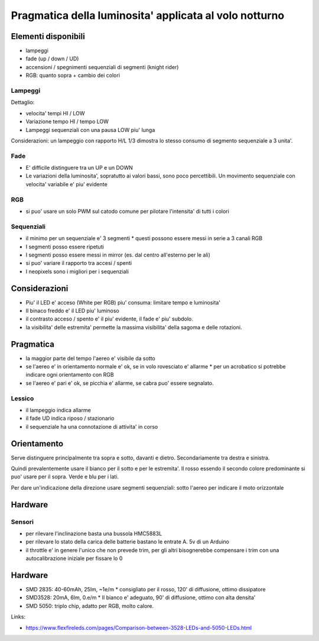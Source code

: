 Pragmatica della luminosita' applicata al volo notturno
**********************************************************

Elementi disponibili
=====================


* lampeggi
* fade (up / down / UD)
* accensioni / spegnimenti sequenziali di segmenti (knight rider)
* RGB: quanto sopra + cambio dei colori


Lampeggi
------------
Dettaglio:

* velocita' tempi HI / LOW
* Variazione tempo HI / tempo LOW
* Lampeggi sequenziali con una pausa LOW piu' lunga

Considerazioni: un lampeggio con rapporto H/L 1/3 dimostra lo stesso consumo di segmento sequenziale a 3 unita'.


Fade
-----

* E' difficile distinguere tra un UP e un DOWN
* Le variazioni della luminosita', sopratutto ai valori bassi, sono poco percettibili. Un movimento sequenziale con velocita' variabile e' piu' evidente


RGB
----

* si puo' usare un solo PWM sul catodo comune per pilotare l'intensita' di tutti i colori


Sequenziali
--------------


* il minimo per un sequenziale e' 3 segmenti
  * questi possono essere messi in serie a 3 canali RGB
* I segmenti posso essere ripetuti
* I segmenti posso essere messi in mirror (es. dal centro all'esterno per le ali)
* si puo' variare il rapporto tra accesi / spenti
* I neopixels sono i migliori per i sequenziali


Considerazioni
================

* Piu' il LED e' acceso (White per RGB) piu' consuma: limitare tempo e luminosita'
* Il binaco freddo e' il LED piu' luminoso
* il contrasto acceso / spento e' il piu' evidente, il fade e' piu' subdolo.
* la visibilita' delle estremita' permette la massima visibilita' della sagoma e delle rotazioni.

Pragmatica
================

* la maggior parte del tempo l'aereo e' visibile da sotto
* se l'aereo e' in orientamento normale e' ok, se in volo rovesciato e' allarme
  * per un acrobatico si potrebbe indicare ogni orientamento con RGB
* se l'aereo e' pari e' ok, se picchia e' allarme, se cabra puo' essere segnalato.


Lessico
----------
* il lampeggio indica allarme
* il fade UD indica riposo  / stazionario
* il sequenziale ha una connotazione di attivita' in corso


Orientamento
============

Serve distinguere principalmente tra sopra e sotto, davanti e dietro. Secondariamente tra destra e sinistra.

Quindi prevalentemente usare il bianco per il sotto e per le estremita'.
Il rosso essendo il secondo colore predominante si puo' usare per il sopra.
Verde e blu per i lati.

Per dare un'indicazione della direzione usare segmenti sequenziali: sotto l'aereo per indicare il moto orizzontale


Hardware
=============

Sensori
-----------

* per rilevare l'inclinazione basta una bussola HMC5883L
* per rilevare lo stato della carica delle batterie bastano le entrate A. 5v di un Arduino
* il throttle e' in genere l'unico che non prevede trim, per gli altri bisognerebbe compensare i trim con una autocalibrazione iniziale per fissare lo 0


Hardware
========

* SMD 2835: 40-60mAh, 25lm, ~1e/m
  * consigliato per il rosso, 120' di diffusione, ottimo dissipatore
* SMD3528: 20mA, 6lm, 0.e/m
  * Il bianco e' adeguato, 90' di diffusione, ottimo con alta densita'
* SMD 5050: triplo chip, adatto per RGB, molto calore. 

Links:

* https://www.flexfireleds.com/pages/Comparison-between-3528-LEDs-and-5050-LEDs.html

